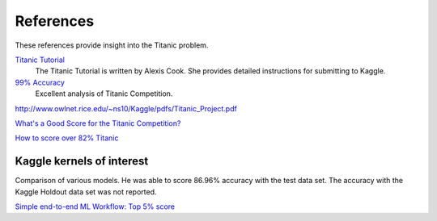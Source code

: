 References
==========

These references provide insight into the Titanic problem.

`Titanic Tutorial <https://www.kaggle.com/alexisbcook/titanic-tutorial>`_
    The Titanic Tutorial is written by Alexis Cook. She provides
    detailed instructions for submitting to Kaggle.

`99% Accuracy <https://www.kaggle.com/ldfreeman3/a-data-science-framework-to-achieve-99-accuracy/notebook>`_
    Excellent analysis of Titanic Competition.

http://www.owlnet.rice.edu/~ns10/Kaggle/pdfs/Titanic_Project.pdf

`What's a Good Score for the Titanic Competition? <https://www.kaggle.com/c/titanic/discussion/26284>`_

`How to score over 82% Titanic <https://www.kaggle.com/c/titanic/discussion/57447>`_


Kaggle kernels of interest
--------------------------
Comparison of various models. He was able to score 86.96% accuracy with the
test data set.  The accuracy with the Kaggle Holdout data set was not reported.

`Simple end-to-end ML Workflow: Top 5% score <https://www.kaggle.com/josh24990/simple-end-to-end-ml-workflow-top-5-score>`_


